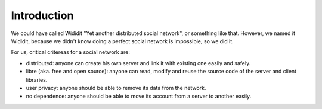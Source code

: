 .. _concepts-intro:

************
Introduction
************

We could have called Wididit "Yet another distributed social network", or
something like that. However, we named it Wididit, because we didn't know
doing a perfect social network is impossible, so we did it.

For us, critical critereas for a social network are:

* distributed: anyone can create his own server and link it with existing
  one easily and safely.
* libre (aka. free and open source): anyone can read, modify and reuse the
  source code of the server and client libraries.
* user privacy: anyone should be able to remove its data from the network.
* no dependence: anyone should be able to move its account from a server
  to another easily.
